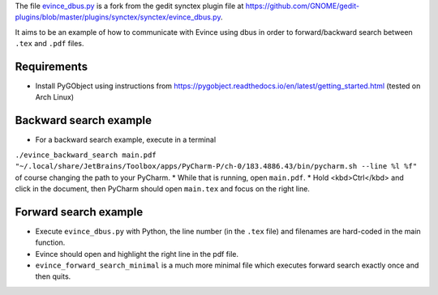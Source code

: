The file `evince_dbus.py <evince_dbus.py>`_ is a fork from the gedit synctex plugin file at https://github.com/GNOME/gedit-plugins/blob/master/plugins/synctex/synctex/evince_dbus.py.

It aims to be an example of how to communicate with Evince using dbus in order to forward/backward search between ``.tex`` and ``.pdf`` files.

Requirements
------------

* Install PyGObject using instructions from https://pygobject.readthedocs.io/en/latest/getting_started.html (tested on Arch Linux)

Backward search example
-----------------------
* For a backward search example, execute in a terminal
``./evince_backward_search main.pdf "~/.local/share/JetBrains/Toolbox/apps/PyCharm-P/ch-0/183.4886.43/bin/pycharm.sh --line %l %f"`` of course changing the path to your PyCharm.
* While that is running, open ``main.pdf``.
* Hold <kbd>Ctrl</kbd> and click in the document, then PyCharm should open ``main.tex`` and focus on the right line.

Forward search example
----------------------
* Execute ``evince_dbus.py`` with Python, the line number (in the ``.tex`` file) and filenames are hard-coded in the main function.
* Evince should open and highlight the right line in the pdf file.
* ``evince_forward_search_minimal`` is a much more minimal file which executes forward search exactly once and then quits.